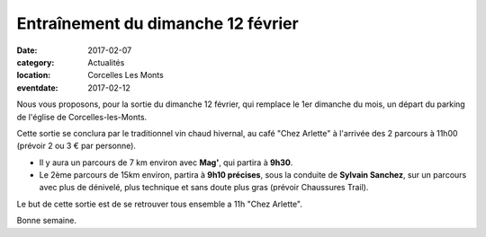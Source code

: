 Entraînement du dimanche 12 février
===================================

:date: 2017-02-07
:category: Actualités
:location: Corcelles Les Monts
:eventdate: 2017-02-12

Nous vous proposons, pour la sortie du dimanche 12 février, qui remplace le 1er
dimanche du mois, un départ du parking de l'église de Corcelles-les-Monts.

Cette sortie se conclura par le traditionnel vin chaud hivernal, au café "Chez
Arlette" à l'arrivée des 2 parcours à 11h00 (prévoir 2 ou 3 € par personne).

- Il y aura un parcours de 7 km environ avec **Mag'**, qui partira à **9h30**.

- Le 2ème parcours de 15km environ, partira à **9h10 précises**, sous la conduite de **Sylvain Sanchez**, sur un parcours avec plus de dénivelé, plus technique et sans doute plus gras (prévoir Chaussures Trail).

Le but de cette sortie est de se retrouver tous ensemble a 11h "Chez Arlette".

Bonne semaine.
